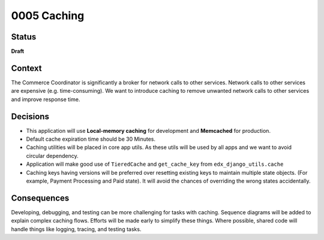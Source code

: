 ############################
0005 Caching
############################

Status
******

**Draft**

Context
*******

The Commerce Coordinator is significantly a broker for network calls to other services.
Network calls to other services are expensive (e.g. time-consuming).
We want to introduce caching to remove unwanted network calls to other services and improve response time.

Decisions
*********
- This application will use **Local-memory caching** for development and **Memcached** for production.
- Default cache expiration time should be 30 Minutes.
- Caching utilities will be placed in core app utils. As these utils will be used by all apps and we want to avoid circular dependency.
- Application will make good use of ``TieredCache`` and ``get_cache_key`` from ``edx_django_utils.cache``
- Caching keys having versions will be preferred over resetting existing keys to maintain multiple state objects. (For example, Payment Processing and Paid state). It will avoid the chances of overriding the wrong states accidentally.

Consequences
************

Developing, debugging, and testing can be more challenging for tasks with caching.
Sequence diagrams will be added to explain complex caching flows.
Efforts will be made early to simplify these things. Where possible, shared code will handle things like logging, tracing, and testing tasks.
